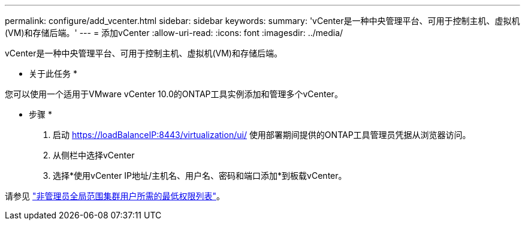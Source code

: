 ---
permalink: configure/add_vcenter.html 
sidebar: sidebar 
keywords:  
summary: 'vCenter是一种中央管理平台、可用于控制主机、虚拟机(VM)和存储后端。' 
---
= 添加vCenter
:allow-uri-read: 
:icons: font
:imagesdir: ../media/


[role="lead"]
vCenter是一种中央管理平台、可用于控制主机、虚拟机(VM)和存储后端。

* 关于此任务 *

您可以使用一个适用于VMware vCenter 10.0的ONTAP工具实例添加和管理多个vCenter。

* 步骤 *

. 启动 https://loadBalanceIP:8443/virtualization/ui/[] 使用部署期间提供的ONTAP工具管理员凭据从浏览器访问。
. 从侧栏中选择vCenter
. 选择*使用vCenter IP地址/主机名、用户名、密码和端口添加*到板载vCenter。


请参见 link:../configure/task_configure_user_role_and_privileges.html["非管理员全局范围集群用户所需的最低权限列表"]。
